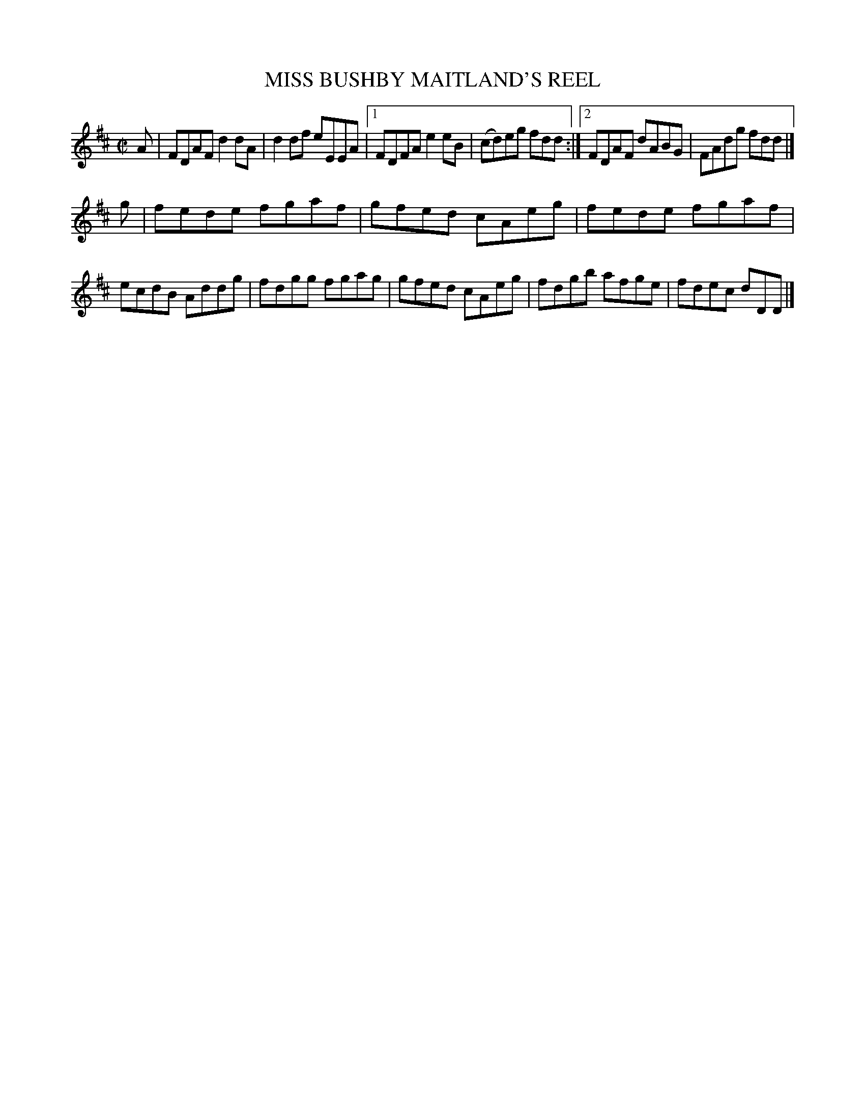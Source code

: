 X: 10071
T: MISS BUSHBY MAITLAND'S REEL
R: reel
B: K\"ohler's Violin Repository, v.1, 1885 p.7 #1
F: http://www.archive.org/details/klersviolinrepos01edin
Z: 2011 John Chambers <jc:trillian.mit.edu>
M: C|
L: 1/8
K: D
A |\
FDAF d2dA | d2df eEEA |\
[1 FDFA e2eB | (cd)eg fdd :|\
[2 FDAF dABG | FAdg fdd |]
g |\
fede fgaf | gfed cAeg |\
fede fgaf | ecdB Addg |\
fdgg fgag | gfed cAeg |\
fdgb afge | fdec dDD |]
